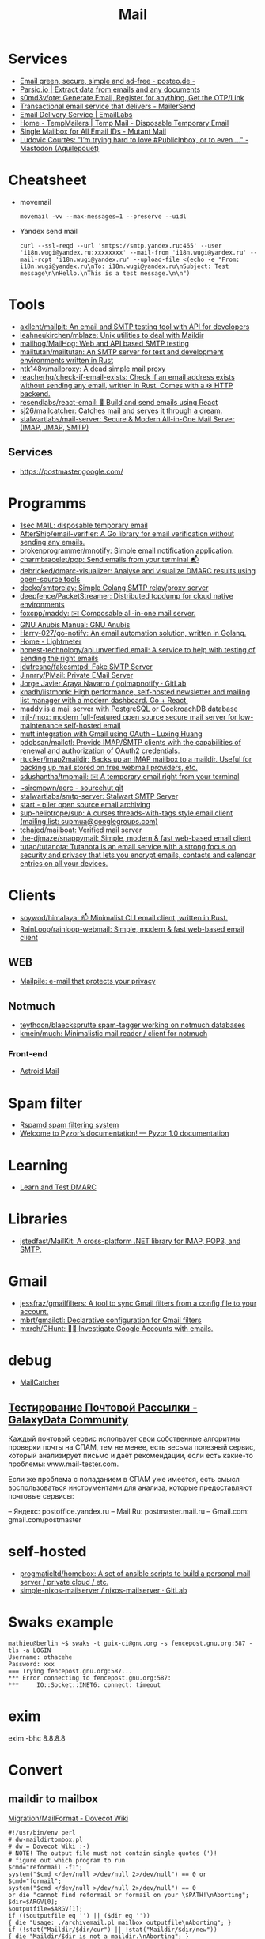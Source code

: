 :PROPERTIES:
:ID:       99e3f313-1b9d-42e2-be41-0bab0f698329
:END:

#+title: Mail

* Services
- [[https://posteo.de/en][Email green, secure, simple and ad-free - posteo.de -]]
- [[https://parsio.io/][Parsio.io | Extract data from emails and any documents]]
- [[https://github.com/s0md3v/ote][s0md3v/ote: Generate Email, Register for anything, Get the OTP/Link]]
- [[https://www.mailersend.com/][Transactional email service that delivers - MailerSend]]
- [[https://emaillabs.io/en][Email Delivery Service | EmailLabs]]
- [[https://tempmailers.com/][Home - TempMailers | Temp Mail - Disposable Temporary Email]]
- [[https://www.mutantmail.com/][Single Mailbox for All Email IDs - Mutant Mail]]
- [[https://toot.aquilenet.fr/@civodul/108415563152256289][Ludovic Courtès: "I’m trying hard to love #PublicInbox, or to even …" - Mastodon (Aquilepouet)]]

* Cheatsheet
- movemail
  : movemail -vv --max-messages=1 --preserve --uidl

- Yandex send mail
  : curl --ssl-reqd --url 'smtps://smtp.yandex.ru:465' --user 'i18n.wugi@yandex.ru:xxxxxxxx' --mail-from 'i18n.wugi@yandex.ru' --mail-rcpt 'i18n.wugi@yandex.ru' --upload-file <(echo -e "From: i18n.wugi@yandex.ru\nTo: i18n.wugi@yandex.ru\nSubject: Test message\n\nHello.\nThis is a test message.\n\n")

* Tools
- [[https://github.com/axllent/mailpit][axllent/mailpit: An email and SMTP testing tool with API for developers]]
- [[https://github.com/leahneukirchen/mblaze][leahneukirchen/mblaze: Unix utilities to deal with Maildir]]
- [[https://github.com/mailhog/MailHog][mailhog/MailHog: Web and API based SMTP testing]]
- [[https://github.com/mailtutan/mailtutan][mailtutan/mailtutan: An SMTP server for test and development environments written in Rust]]
- [[https://github.com/ntk148v/mailproxy][ntk148v/mailproxy: A dead simple mail proxy]]
- [[https://github.com/reacherhq/check-if-email-exists][reacherhq/check-if-email-exists: Check if an email address exists without sending any email, written in Rust. Comes with a ⚙️ HTTP backend.]]
- [[https://github.com/resendlabs/react-email][resendlabs/react-email: 💌 Build and send emails using React]]
- [[https://github.com/sj26/mailcatcher][sj26/mailcatcher: Catches mail and serves it through a dream.]]
- [[https://github.com/stalwartlabs/mail-server][stalwartlabs/mail-server: Secure & Modern All-in-One Mail Server (IMAP, JMAP, SMTP)]]

** Services
- https://postmaster.google.com/

* Programms
- [[https://www.1secmail.com/][1sec MAIL: disposable temporary email]]
- [[https://github.com/AfterShip/email-verifier][AfterShip/email-verifier: A Go library for email verification without sending any emails.]]
- [[https://github.com/brokenprogrammer/mnotify][brokenprogrammer/mnotify: Simple email notification application.]]
- [[https://github.com/charmbracelet/pop][charmbracelet/pop: Send emails from your terminal 📬]]
- [[https://github.com/debricked/dmarc-visualizer][debricked/dmarc-visualizer: Analyse and visualize DMARC results using open-source tools]]
- [[https://github.com/decke/smtprelay][decke/smtprelay: Simple Golang SMTP relay/proxy server]]
- [[https://github.com/deepfence/PacketStreamer][deepfence/PacketStreamer: Distributed tcpdump for cloud native environments]]
- [[https://github.com/foxcpp/maddy][foxcpp/maddy: ✉️ Composable all-in-one mail server.]]
- [[https://www.gnu.org/software/anubis/manual/anubis.html][GNU Anubis Manual: GNU Anubis]]
- [[https://github.com/Harry-027/go-notify][Harry-027/go-notify: An email automation solution, written in Golang.]]
- [[https://lightmeter.io/][Home - Lightmeter]]
- [[https://github.com/honest-technology/api.unverified.email][honest-technology/api.unverified.email: A service to help with testing of sending the right emails]]
- [[https://github.com/jdufresne/fakesmtpd][jdufresne/fakesmtpd: Fake SMTP Server]]
- [[https://github.com/Jinnrry/PMail][Jinnrry/PMail: Private EMail Server]]
- [[https://gitlab.com/shackra/goimapnotify][Jorge Javier Araya Navarro / goimapnotify · GitLab]]
- [[https://github.com/knadh/listmonk][knadh/listmonk: High performance, self-hosted newsletter and mailing list manager with a modern dashboard. Go + React.]]
- [[https://maddy.email/][maddy is a mail server with PostgreSQL or CockroachDB database]]
- [[https://github.com/mjl-/mox][mjl-/mox: modern full-featured open source secure mail server for low-maintenance self-hosted email]]
- [[https://luxing.im/mutt-integration-with-gmail-using-oauth/][mutt integration with Gmail using OAuth – Luxing Huang]]
- [[https://github.com/pdobsan/mailctl][pdobsan/mailctl: Provide IMAP/SMTP clients with the capabilities of renewal and authorization of OAuth2 credentials.]]
- [[https://github.com/rtucker/imap2maildir][rtucker/imap2maildir: Backs up an IMAP mailbox to a maildir. Useful for backing up mail stored on free webmail providers, etc.]]
- [[https://github.com/sdushantha/tmpmail][sdushantha/tmpmail: ✉️ A temporary email right from your terminal]]
- [[https://git.sr.ht/~sircmpwn/aerc][~sircmpwn/aerc - sourcehut git]]
- [[https://github.com/stalwartlabs/smtp-server][stalwartlabs/smtp-server: Stalwart SMTP Server]]
- [[https://www.mailpiler.org/wiki/start][start - piler open source email archiving]]
- [[https://github.com/sup-heliotrope/sup][sup-heliotrope/sup: A curses threads-with-tags style email client (mailing list: supmua@googlegroups.com)]]
- [[https://github.com/tchajed/mailboat][tchajed/mailboat: Verified mail server]]
- [[https://github.com/the-djmaze/snappymail][the-djmaze/snappymail: Simple, modern & fast web-based email client]]
- [[https://github.com/tutao/tutanota][tutao/tutanota: Tutanota is an email service with a strong focus on security and privacy that lets you encrypt emails, contacts and calendar entries on all your devices.]]

* Clients
- [[https://github.com/soywod/himalaya][soywod/himalaya: 📫 Minimalist CLI email client, written in Rust.]]
- [[https://github.com/RainLoop/rainloop-webmail][RainLoop/rainloop-webmail: Simple, modern & fast web-based email client]]
** WEB
- [[https://www.mailpile.is/][Mailpile: e-mail that protects your privacy]]
** Notmuch
- [[https://github.com/teythoon/blaecksprutte][teythoon/blaecksprutte spam-tagger working on notmuch databases]]
- [[https://github.com/kmein/much][kmein/much: Minimalistic mail reader / client for notmuch]]
*** Front-end
- [[https://astroidmail.github.io/][Astroid Mail]]

* Spam filter
- [[https://www.rspamd.com/][Rspamd spam filtering system]]
- [[https://www.pyzor.org/en/latest/index.html][Welcome to Pyzor’s documentation! — Pyzor 1.0 documentation]]

* Learning
- [[https://www.learndmarc.com/][Learn and Test DMARC]]

* Libraries
- [[https://github.com/jstedfast/MailKit][jstedfast/MailKit: A cross-platform .NET library for IMAP, POP3, and SMTP.]]

* Gmail
- [[https://github.com/jessfraz/gmailfilters][jessfraz/gmailfilters: A tool to sync Gmail filters from a config file to your account.]]
- [[https://github.com/mbrt/gmailctl][mbrt/gmailctl: Declarative configuration for Gmail filters]]
- [[https://github.com/mxrch/GHunt][mxrch/GHunt: 🕵️‍♂️ Investigate Google Accounts with emails.]]

* debug
- [[https://mailcatcher.me/][MailCatcher]]

** [[https://galaxydata.ru/community/testirovanie-pochtovoy-rassylki-742][Тестирование Почтовой Рассылки - GalaxyData Community]]

Каждый почтовый сервис использует свои собственные алгоритмы проверки почты на
СПАМ, тем не менее, есть весьма полезный сервис, который анализирует письмо и
даёт рекомендации, если есть какие-то проблемы: www.mail-tester.com.

Если же проблема с попаданием в СПАМ уже имеется, есть смысл воспользоваться
инструментами для анализа, которые предоставляют почтовые сервисы:

– Яндекс: postoffice.yandex.ru
– Mail.Ru: postmaster.mail.ru
– Gmail.com: gmail.com/postmaster

* self-hosted
- [[https://github.com/progmaticltd/homebox][progmaticltd/homebox: A set of ansible scripts to build a personal mail server / private cloud / etc.]]
- [[https://gitlab.com/simple-nixos-mailserver/nixos-mailserver][simple-nixos-mailserver / nixos-mailserver · GitLab]]

* Swaks example

#+begin_example
mathieu@berlin ~$ swaks -t guix-ci@gnu.org -s fencepost.gnu.org:587 -tls -a LOGIN
Username: othacehe
Password: xxx
=== Trying fencepost.gnu.org:587...
*** Error connecting to fencepost.gnu.org:587:
*** 	IO::Socket::INET6: connect: timeout
#+end_example

* exim

exim -bhc 8.8.8.8

* Convert
** maildir to mailbox
[[https://wiki.dovecot.org/Migration/MailFormat][Migration/MailFormat - Dovecot Wiki]]
#+begin_example
  #!/usr/bin/env perl
  # dw-maildirtombox.pl
  # dw = Dovecot Wiki :-)
  # NOTE! The output file must not contain single quotes (')!
  # figure out which program to run
  $cmd="reformail -f1";
  system("$cmd </dev/null >/dev/null 2>/dev/null") == 0 or $cmd="formail";
  system("$cmd </dev/null >/dev/null 2>/dev/null") == 0
  or die "cannot find reformail or formail on your \$PATH!\nAborting";
  $dir=$ARGV[0];
  $outputfile=$ARGV[1];
  if (($outputfile eq '') || ($dir eq ''))
  { die "Usage: ./archivemail.pl mailbox outputfile\nAborting"; }
  if (!stat("Maildir/$dir/cur") || !stat("Maildir/$dir/new"))
  { die "Maildir/$dir is not a maildir.\nAborting"; }
  @files = (<Maildir/$dir/cur/*>,<Maildir/$dir/new/*>);
  foreach $file (@files) {
    next unless -f $file; # skip non-regular files
    next unless -s $file; # skip empty files
    next unless -r $file; # skip unreadable files
    $file =~ s/'/'"'"'/;  # escape ' (single quote)
    $run = "cat '$file' | $cmd >>'$outputfile'";
    system($run) == 0 or warn "cannot run \"$run\".";
  }
#+end_example

* Search

- [[https://github.com/filiphanes/fts-elastic][filiphanes/fts-elastic: ElasticSearch FTS implementation for the Dovecot mail server]]
- [[https://doc.dovecot.org/configuration_manual/fts/solr/][Solr FTS Engine — Dovecot documentation]]

* Suggestions

  #+begin_example
    Step 3: Further reading
    Email is as vital to doing business today as the telephone. But like any form
    of communication, email can be abused. What one employee thinks is funny,
    others might find annoying or even harassing.

    Communication with our co-workers can feel like walking through a minefield,
    but most of the time, all it takes is common sense. You don’t know how your
    co-workers are feeling when you send a funny email to everyone at the office.

    Here are some tips to consider:

    Be cautious with humour. Humour can easily get lost in translation without the
    right tone or facial expression.
    Add the email address last when you’re composing an email so that you don’t
    accidentally send it to the wrong person.
    Avoid starting an email with “I.” “I” immediately gives the recipient the
    message that you are more important than the person you are communicating
    with.
    Maintain formality. Treat email with the same respect you would if you were
    writing a letter.
    Never say anything in an email that you wouldn’t say in person.
    Nothing is confidential, so write your emails accordingly.
    Avoid putting words in ALL CAPS.
    Email is just one of many forms of communication. It’s faceless and
    emotionless, and some even claim that it will be the start of World War
    III. Make sure you think twice before hitting “send.”

    Key takeaways:
    Before you send an e-mail, consider if the recipient might find it hurtful
    Do not send inappropriate emails from your work email address
    Let’s use our common sense
  #+end_example

* [[https://www.kraxel.org/blog/2021/11/patch-mail-b4-notmuch/][Processing patch mails with b4 and notmuch]]

Nov 22, 2021 • Gerd Hoffmann

This blog post describes my mail setup, with a focus on how I handle patch email. Lets start with a general mail overview. Not going too deep into the details here, the internet has plenty of documentation and configuration tutorials.
Outgoing mail

Most of my machines have a local postfix configured for outgoing mail. My workstation and my laptop forward all mail (over vpn) to the company internal email server. All I need for this to work is a relayhost line in /etc/postfix/main.cf:

relayhost = [smtp.corp.redhat.com]

Most unix utilities (including git send-email) try to send mails using /usr/sbin/sendmail by default. This tool will place the mail in the postfix queue for processing. The name of the binary is a convention dating back to the days where sendmail was the one and only unix mail processing daemon.
Incoming mail

All my mail is synced to local maildir storage. I'm using offlineimap for the job. Plenty of other tools exist, isync is another popular choice.

Local mail storage has the advantage that reading mail is faster, especially in case you have a slow internet link. Local mail storage also allows to easily index and search all your mail with notmuch.
Filtering mail

I'm using server side filtering. The major advantage is that I always have the same view on all my mail. I can use a mail client on my workstation, the web interface or a mobile phone. Doesn't matter, I always see the same folder structure.
Reading mail

All modern email clients should be able to use maildir folders. I'm using neomutt. I also have used thunderbird and evolution in the past. All working fine.

The reason I use neomutt is that it is simply faster than GUI-based mailers, which matters when you have to handle alot of email. It is also easy very to hook up scripts, which is very useful when it comes to patch processing.
Outgoing patches

I'm using git send-email for the simple cases and git-publish for the more complex ones. Where "simple" typically is single changes (not a patch series) where it is unlikely that I have to send another version addressing review comments.

git publish keeps track of the revisions you have sent by storing a git tag in your repo. It also stores the cover letter and the list of people Cc'ed on the patch, so sending out a new revision of a patch series is much easier than with plain git send-email.

git publish also features config profiles. This is helpful for larger projects where different subsystems use different mailing lists (and possibly different development branches too).
Incoming patches

So, here comes the more interesting part: Hooking scripts into neomutt for patch processing. Lets start with the config (~/.muttrc) snippet:

# patch processing
bind	index,pager	p	noop			# default: print
macro	index,pager	pa	"<pipe-entry>~/.mutt/bin/patch-apply.sh<enter>"
macro	index,pager	pl	"<pipe-entry>~/.mutt/bin/patch-lore.sh<enter>"

First I map the 'p' key to noop (instead of print which is the default configuration), which allows to use two-key combinations starting with 'p' for patch processing. Then 'pa' is configured to run my patch-apply.sh script, and 'pl' runs patch-lore.sh.

Lets have a look at the patch-apply.sh script which applies a single patch:

#!/bin/sh

# store patch
file="$(mktemp ${TMPDIR-/tmp}/mutt-patch-apply-XXXXXXXX)"
trap "rm -f $file" EXIT
cat > "$file"

# find project
source ~/.mutt/bin/patch-find-project.sh
if test "$project" = ""; then
        echo "ERROR: can't figure project"
        exit 1
fi

# go!
clear
cd $HOME/projects/$project
branch=$(git rev-parse --abbrev-ref HEAD)

clear
echo "#"
echo "# try applying patch to $project, branch $branch"
echo "#"

if git am --message-id --3way --ignore-whitespace --whitespace=fix "$file"; then
        echo "#"
        echo "# OK"
        echo "#"
else
        echo "# FAILED, cleaning up"
        cp -v .git/rebase-apply/patch patch-apply-failed.diff
        cp -v "$file" patch-apply-failed.mail
        git am --abort
        git reset --hard
fi

The mail is passed to the script on stdin, so the first thing the script does is to store that mail in a temporary file. Next it goes try figure which project the patch is for. The logic for that is in a separate file so other scripts can share it, see below. Finally try to apply the patch using git am. In case of a failure store both decoded patch and complete email before cleaning up and exiting.

Now for patch-find-project.sh. This script snippet tries to figure the project by checking which mailing list the mail was sent to:

#!/bin/sh
if test "$PATCH_PROJECT" != ""; then
        project="$PATCH_PROJECT"
elif grep -q -e "devel@edk2.groups.io" "$file"; then
        project="edk2"
elif grep -q -e "qemu-devel@nongnu.org" "$file"; then
        project="qemu"
# [ ... more checks snipped ... ]
fi
if test "$project" = ""; then
        echo "Can't figure project automatically."
        echo "Use env var PATCH_PROJECT to specify."
fi

The PATCH_PROJECT environment variable can be used to override the autodetect logic if needed.

Last script is patch-lore.sh. That one tries to apply a complete patch series, with the help of the b4 tool. b4 makes patch series management an order of magnitude simpler. It will find the latest revision of a patch series, bring the patches into the correct order, pick up tags (Reviewed-by, Tested-by etc.) from replies, checks signatures and more.

#!/bin/sh

# store patch
file="$(mktemp ${TMPDIR-/tmp}/mutt-patch-queue-XXXXXXXX)"
trap "rm -f $file" EXIT
cat > "$file"

# find project
source ~/.mutt/bin/patch-find-project.sh
if test "$project" = ""; then
	echo "ERROR: can't figure project"
	exit 1
fi

# find msgid
msgid=$(grep -i -e "^message-id:" "$file" | head -n 1 \
	| sed -e 's/.*<//' -e 's/>.*//')

# go!
clear
cd $HOME/projects/$project
branch=$(git rev-parse --abbrev-ref HEAD)

clear
echo "#"
echo "# try queuing patch (series) for $project, branch $branch"
echo "#"
echo "# msgid: $msgid"
echo "#"

# create work dir
WORK="${TMPDIR-/tmp}/${0##*/}-$$"
mkdir "$WORK" || exit 1
trap 'rm -rf $file "$WORK"' EXIT

echo "# fetching from lore ..."
echo "#"
b4 am	--outdir "$WORK" \
	--apply-cover-trailers \
	--sloppy-trailers \
	$msgid || exit 1

count=$(ls $WORK/*.mbx 2>/dev/null | wc -l)
if test "$count" = "0"; then
	echo "#"
	echo "# got nothing, trying notmuch instead ..."
	echo "#"
	echo "# update db ..."
	notmuch new
	echo "# find thread ..."
	notmuch show \
		--format=mbox \
		--entire-thread=true \
		id:$msgid > $WORK/notmuch.thread
	echo "# process mails ..."
	b4 am	--outdir "$WORK" \
		--apply-cover-trailers \
		--sloppy-trailers \
		--use-local-mbox $WORK/notmuch.thread \
		$msgid || exit 1
	count=$(ls $WORK/*.mbx 2>/dev/null | wc -l)
fi

echo "#"
echo "# got $count patches, trying to apply ..."
echo "#"
if git am -m -3 $WORK/*.mbx; then
	echo "#"
	echo "# OK"
	echo "#"
else
	echo "# FAILED, cleaning up"
	git am --abort
	git reset --hard
fi

First part (store mail, find project) of the script is the same as patch-apply.sh. Then the script goes get the message id of the mail passed in and feeds that into b4. b4 will go try to find the email thread on lore.kernel.org. In case this doesn't return results the script will go query notmuch for the email thread instead and feed that into b4 using the --use-local-mbox switch.

Finally it tries to apply the complete patch series prepared by b4 with git am.

So, with all that in place applying a patch series is just two key strokes in neomutt. Well, almost. I still need an terminal on the side which I use to make sure the correct branch is checked out, to run build tests etc.
